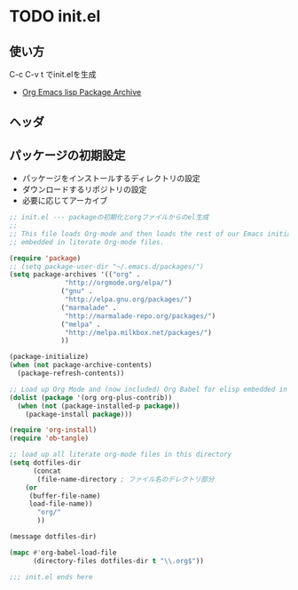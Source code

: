 * TODO init.el
** 使い方

   C-c C-v t でinit.elを生成

- [[http://orgmode.org/elpa.html][Org Emacs lisp Package Archive]]

** ヘッダ
   
** パッケージの初期設定
  - パッケージをインストールするディレクトリの設定
  - ダウンロードするリポジトリの設定
  - 必要に応じてアーカイブ

#+begin_src emacs-lisp :tangle init.el
;; init.el --- packageの初期化とorgファイルからのel生成
;;
;; This file loads Org-mode and then loads the rest of our Emacs initialization from Emacs lisp
;; embedded in literate Org-mode files.

(require 'package)
;; (setq package-user-dir "~/.emacs.d/packages/")
(setq package-archives '(("org" .
			  "http://orgmode.org/elpa/")
			 ("gnu" .
			  "http://elpa.gnu.org/packages/")
			 ("marmalade" .
			  "http://marmalade-repo.org/packages/")
			 ("melpa" .
			  "http://melpa.milkbox.net/packages/")
			 ))
  
(package-initialize)
(when (not package-archive-contents)
  (package-refresh-contents))

;; Load up Org Mode and (now included) Org Babel for elisp embedded in Org Mode files
(dolist (package '(org org-plus-contrib))
  (when (not (package-installed-p package))
    (package-install package)))

(require 'org-install)
(require 'ob-tangle)

;; load up all literate org-mode files in this directory
(setq dotfiles-dir
      (concat
       (file-name-directory ; ファイル名のデレクトリ部分
	(or
	 (buffer-file-name)
	 load-file-name))
       "org/"
       ))

(message dotfiles-dir)

(mapc #'org-babel-load-file
      (directory-files dotfiles-dir t "\\.org$"))

;;; init.el ends here
#+end_src
